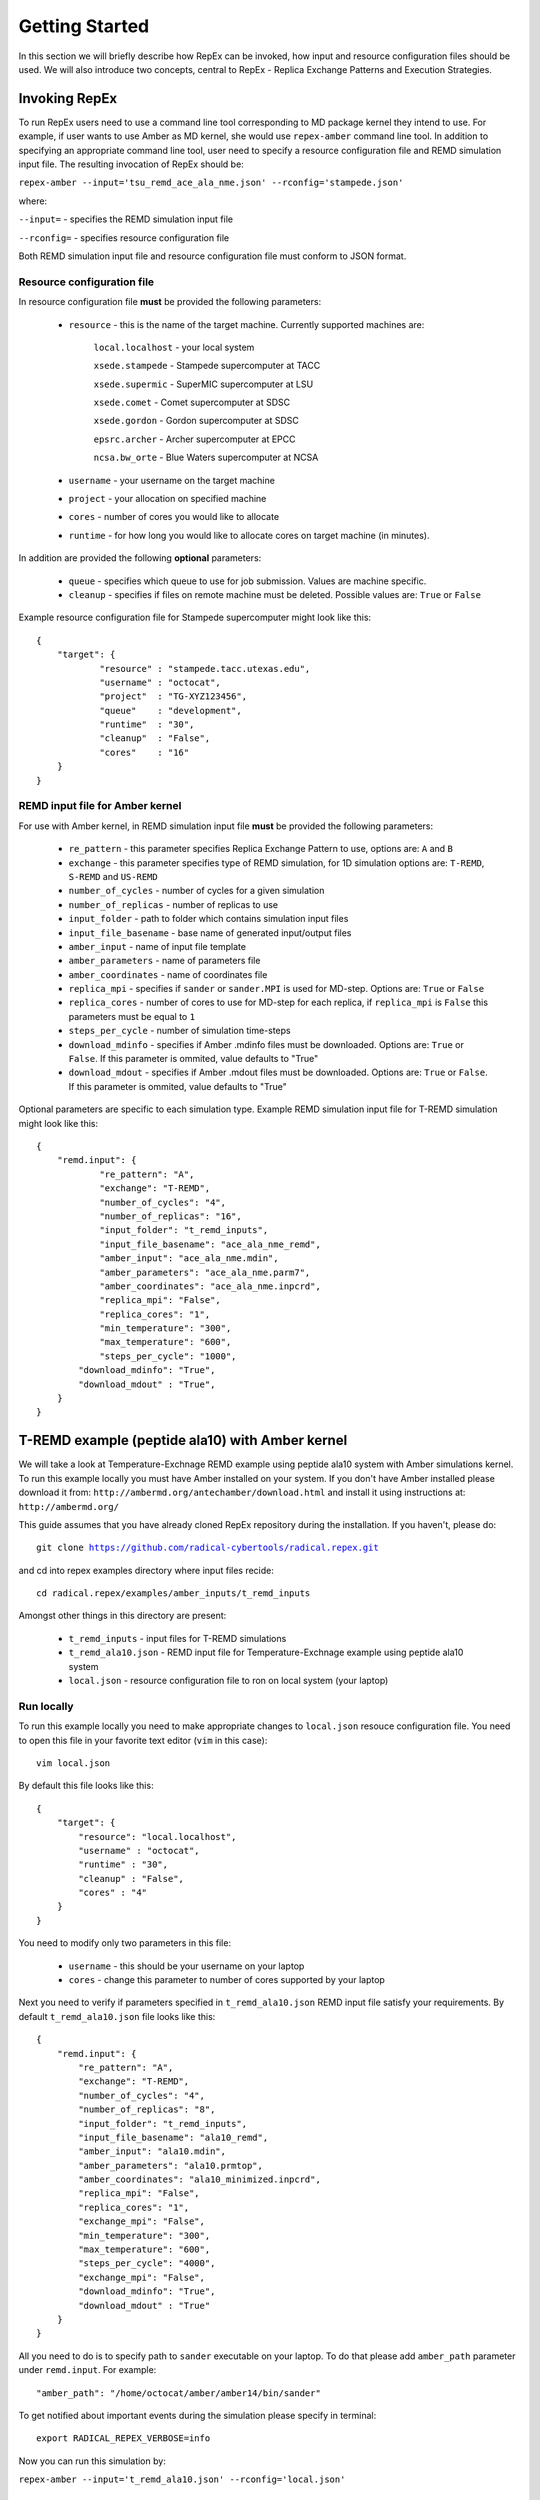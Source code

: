 .. _gettingstarted:

***************
Getting Started
***************

In this section we will briefly describe how RepEx can be invoked, how input and 
resource configuration files should be used. We will also introduce two concepts, 
central to RepEx - Replica Exchange Patterns and Execution Strategies.  

Invoking RepEx
==============

To run RepEx users need to use a command line tool corresponding to MD package 
kernel they intend to use. For example, if user wants to use Amber as MD kernel, 
she would use ``repex-amber`` command line tool. In addition to specifying an 
appropriate command line tool, user need to specify a resource configuration file 
and REMD simulation input file. The resulting invocation of RepEx should be:

``repex-amber --input='tsu_remd_ace_ala_nme.json' --rconfig='stampede.json'``

where:

``--input=`` - specifies the REMD simulation input file

``--rconfig=`` - specifies resource configuration file

Both REMD simulation input file and resource configuration file must conform to
JSON format.

Resource configuration file
---------------------------

In resource configuration file **must** be provided the following parameters:

 - ``resource`` - this is the name of the target machine. Currently supported machines are:

     ``local.localhost`` - your local system

     ``xsede.stampede`` - Stampede supercomputer at TACC

     ``xsede.supermic`` - SuperMIC supercomputer at LSU

     ``xsede.comet`` - Comet supercomputer at SDSC

     ``xsede.gordon`` - Gordon supercomputer at SDSC

     ``epsrc.archer`` - Archer supercomputer at EPCC

     ``ncsa.bw_orte`` - Blue Waters supercomputer at NCSA


 - ``username`` - your username on the target machine

 - ``project`` - your allocation on specified machine

 - ``cores`` - number of cores you would like to allocate

 - ``runtime`` - for how long you would like to allocate cores on target machine (in minutes).

In addition are provided the following **optional** parameters:

 - ``queue`` - specifies which queue to use for job submission. Values are machine specific.

 - ``cleanup`` - specifies if files on remote machine must be deleted. Possible values are: ``True`` or ``False``

Example resource configuration file for Stampede supercomputer might look like this:

.. parsed-literal::

	{
    	    "target": {
        	    "resource" : "stampede.tacc.utexas.edu",
        	    "username" : "octocat",
        	    "project"  : "TG-XYZ123456",
        	    "queue"    : "development",
        	    "runtime"  : "30",
        	    "cleanup"  : "False",
        	    "cores"    : "16"
    	    }
	}


REMD input file for Amber kernel
--------------------------------

For use with Amber kernel, in REMD simulation input file **must** be provided the following parameters:

 - ``re_pattern`` - this parameter specifies Replica Exchange Pattern to use, options are: ``A`` and ``B``

 - ``exchange`` - this parameter specifies type of REMD simulation, for 1D simulation options are: ``T-REMD``, ``S-REMD`` and ``US-REMD``

 - ``number_of_cycles`` - number of cycles for a given simulation

 - ``number_of_replicas`` - number of replicas to use

 - ``input_folder`` - path to folder which contains simulation input files

 - ``input_file_basename`` - base name of generated input/output files

 - ``amber_input`` - name of input file template

 - ``amber_parameters`` - name of parameters file

 - ``amber_coordinates`` - name of coordinates file

 - ``replica_mpi`` - specifies if ``sander`` or ``sander.MPI`` is used for MD-step. Options are: ``True`` or ``False``

 - ``replica_cores`` - number of cores to use for MD-step for each replica, if ``replica_mpi`` is ``False`` this parameters must be equal to ``1`` 

 - ``steps_per_cycle`` - number of simulation time-steps

 - ``download_mdinfo`` - specifies if Amber .mdinfo files must be downloaded. Options are: ``True`` or ``False``. If this parameter is ommited, value defaults to "True"

 - ``download_mdout`` - specifies if Amber .mdout files must be downloaded. Options are: ``True`` or ``False``. If this parameter is ommited, value defaults to "True"

Optional parameters are specific to each simulation type. Example REMD simulation input file for T-REMD simulation might look like this:

.. parsed-literal::

	{
    	    "remd.input": {
        	    "re_pattern": "A",
        	    "exchange": "T-REMD",
        	    "number_of_cycles": "4",
        	    "number_of_replicas": "16",
        	    "input_folder": "t_remd_inputs",
        	    "input_file_basename": "ace_ala_nme_remd",
        	    "amber_input": "ace_ala_nme.mdin",
        	    "amber_parameters": "ace_ala_nme.parm7",
        	    "amber_coordinates": "ace_ala_nme.inpcrd",
        	    "replica_mpi": "False",
        	    "replica_cores": "1",
        	    "min_temperature": "300",
        	    "max_temperature": "600",
        	    "steps_per_cycle": "1000",
                "download_mdinfo": "True",
                "download_mdout" : "True",
    	    }
	}

T-REMD example (peptide ala10) with Amber kernel
================================================

We will take a look at Temperature-Exchnage REMD example using peptide ala10 system
with Amber simulations kernel. To run this example locally you must have Amber installed on your system.
If you don't have Amber installed please download it from: ``http://ambermd.org/antechamber/download.html`` and install it using instructions at: ``http://ambermd.org/``

This guide assumes that you have already cloned RepEx repository during the installation. If you haven't, please do:

.. parsed-literal:: git clone https://github.com/radical-cybertools/radical.repex.git

and cd into repex examples directory where input files recide:

.. parsed-literal:: cd radical.repex/examples/amber_inputs/t_remd_inputs

Amongst other things in this directory are present:

 - ``t_remd_inputs`` - input files for T-REMD simulations

 - ``t_remd_ala10.json`` - REMD input file for Temperature-Exchnage example using peptide ala10 system   

 - ``local.json`` - resource configuration file to ron on local system (your laptop)

Run locally
-----------

To run this example locally you need to make appropriate changes to ``local.json`` resouce configuration file. You need to open this file in your favorite text editor (``vim`` in this case):

.. parsed-literal:: vim local.json

By default this file looks like this:

.. parsed-literal::

    {
        "target": {
            "resource": "local.localhost",
            "username" : "octocat",
            "runtime" : "30",
            "cleanup" : "False",
            "cores" : "4"
        }
    }

You need to modify only two parameters in this file:

 - ``username`` - this should be your username on your laptop

 - ``cores`` - change this parameter to number of cores supported by your laptop

Next you need to verify if parameters specified in ``t_remd_ala10.json`` REMD input file satisfy 
your requirements. By default ``t_remd_ala10.json`` file looks like this:

.. parsed-literal::

    {
        "remd.input": {
            "re_pattern": "A",
            "exchange": "T-REMD",
            "number_of_cycles": "4",
            "number_of_replicas": "8",
            "input_folder": "t_remd_inputs",
            "input_file_basename": "ala10_remd",
            "amber_input": "ala10.mdin",
            "amber_parameters": "ala10.prmtop",
            "amber_coordinates": "ala10_minimized.inpcrd",
            "replica_mpi": "False",
            "replica_cores": "1",
            "exchange_mpi": "False",
            "min_temperature": "300",
            "max_temperature": "600",
            "steps_per_cycle": "4000",
            "exchange_mpi": "False",
            "download_mdinfo": "True",
            "download_mdout" : "True"
        }
    }

All you need to do is to specify path to ``sander`` executable on your laptop. To do that please add 
``amber_path`` parameter under ``remd.input``. For example:

.. parsed-literal:: "amber_path": "/home/octocat/amber/amber14/bin/sander"

To get notified about important events during the simulation please specify in terminal:

.. parsed-literal:: export RADICAL_REPEX_VERBOSE=info

Now you can run this simulation by:

``repex-amber --input='t_remd_ala10.json' --rconfig='local.json'``

Verify output
-------------

If simulation has successfully finished, last three lines of terminal log should be similar to:

.. parsed-literal::

    2015:10:11 18:49:59 6600   MainThread   radical.repex.amber   : [INFO    ] Simulation successfully finished!
    2015:10:11 18:49:59 6600   MainThread   radical.repex.amber   : [INFO    ] Please check output files in replica_x directories.
    2015:10:11 18:49:59 6600   MainThread   radical.repex.amber   : [INFO    ] Closing session.

You should see nine new directories in your current path:

 - eight ``replica_x`` directories

 - one ``shared_files`` directory

If you want to check which replicas exchanged configurations during each cycle you can cd into 
``shared_files`` directory and check each of four ``pairs_for_exchange_x.dat`` files. In these files are recorded indexes of replicas exchanging configurations during each cycle.

If you want to check .mdinfo or .mdout files for some replica, you can find those files in 
corresponding ``replica_x`` directory. File format is ``ala10_remd_i_c.mdinfo`` where:

 - **i** is index of replica

 - **c** is current cycle   
